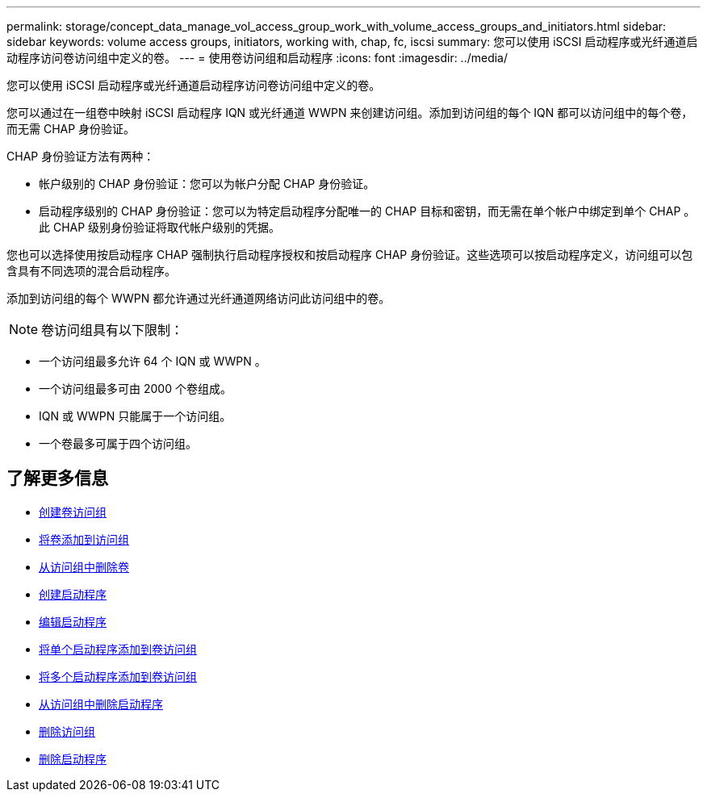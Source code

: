 ---
permalink: storage/concept_data_manage_vol_access_group_work_with_volume_access_groups_and_initiators.html 
sidebar: sidebar 
keywords: volume access groups, initiators, working with, chap, fc, iscsi 
summary: 您可以使用 iSCSI 启动程序或光纤通道启动程序访问卷访问组中定义的卷。 
---
= 使用卷访问组和启动程序
:icons: font
:imagesdir: ../media/


[role="lead"]
您可以使用 iSCSI 启动程序或光纤通道启动程序访问卷访问组中定义的卷。

您可以通过在一组卷中映射 iSCSI 启动程序 IQN 或光纤通道 WWPN 来创建访问组。添加到访问组的每个 IQN 都可以访问组中的每个卷，而无需 CHAP 身份验证。

CHAP 身份验证方法有两种：

* 帐户级别的 CHAP 身份验证：您可以为帐户分配 CHAP 身份验证。
* 启动程序级别的 CHAP 身份验证：您可以为特定启动程序分配唯一的 CHAP 目标和密钥，而无需在单个帐户中绑定到单个 CHAP 。此 CHAP 级别身份验证将取代帐户级别的凭据。


您也可以选择使用按启动程序 CHAP 强制执行启动程序授权和按启动程序 CHAP 身份验证。这些选项可以按启动程序定义，访问组可以包含具有不同选项的混合启动程序。

添加到访问组的每个 WWPN 都允许通过光纤通道网络访问此访问组中的卷。


NOTE: 卷访问组具有以下限制：

* 一个访问组最多允许 64 个 IQN 或 WWPN 。
* 一个访问组最多可由 2000 个卷组成。
* IQN 或 WWPN 只能属于一个访问组。
* 一个卷最多可属于四个访问组。




== 了解更多信息

* xref:task_data_manage_vol_access_group_create_a_volume_access_group.adoc[创建卷访问组]
* xref:task_data_manage_vol_access_group_add_volumes.adoc[将卷添加到访问组]
* xref:task_data_manage_vol_access_group_remove_volumes.adoc[从访问组中删除卷]
* xref:task_data_manage_vol_access_group_create_an_initiator.adoc[创建启动程序]
* xref:task_data_manage_vol_access_group_edit_an_initiator.adoc[编辑启动程序]
* xref:task_data_manage_vol_access_group_add_a_single_initiator.adoc[将单个启动程序添加到卷访问组]
* xref:task_data_manage_vol_access_group_add_multiple_initiators.adoc[将多个启动程序添加到卷访问组]
* xref:task_data_manage_vol_access_group_remove_initiators_from_an_access_group.adoc[从访问组中删除启动程序]
* xref:task_data_manage_vol_access_group_delete.adoc[删除访问组]
* xref:task_data_manage_vol_access_group_delete_an_initiator.adoc[删除启动程序]

